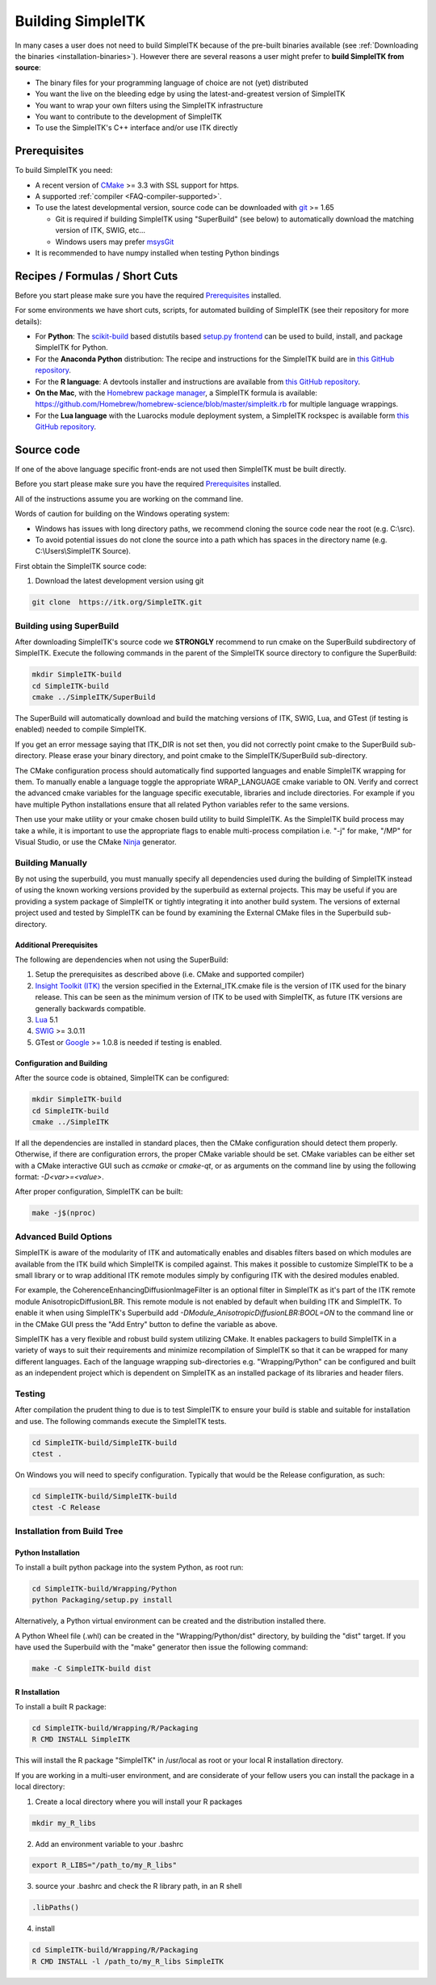 Building SimpleITK
******************


In many cases a user does not need to build SimpleITK because of the
pre-built binaries available (see :ref:`Downloading the binaries
<installation-binaries>`). However there are several reasons a user
might prefer to **build SimpleITK from source**:

-  The binary files for your programming language of choice are not
   (yet) distributed
-  You want the live on the bleeding edge by using the
   latest-and-greatest version of SimpleITK
-  You want to wrap your own filters using the SimpleITK infrastructure
-  You want to contribute to the development of SimpleITK
-  To use the SimpleITK's C++ interface and/or use ITK directly

..
  .. contents:: On this page
      :local:
      :backlinks: none

Prerequisites
=============

To build SimpleITK you need:

-  A recent version of `CMake <http://www.cmake.org/>`__ >= 3.3 with SSL
   support for https.
-  A supported :ref:`compiler <FAQ-compiler-supported>`.
-  To use the latest developmental version, source code can be
   downloaded with `git <http://git-scm.com/>`__ >= 1.65

   -  Git is required if building SimpleITK using "SuperBuild" (see
      below) to automatically download the matching version of ITK,
      SWIG, etc...
   -  Windows users may prefer `msysGit <http://msysgit.github.com/>`__

-  It is recommended to have numpy installed when testing Python
   bindings


Recipes / Formulas / Short Cuts
===============================

Before you start please make sure you have the required `Prerequisites`_ installed.

For some environments we have short cuts, scripts, for automated
building of SimpleITK (see their repository for more details):

-  For **Python**: The
   `scikit-build <https://github.com/scikit-build/scikit-build>`__ based
   distutils based `setup.py
   frontend <https://github.com/SimpleITK/SimpleITKPythonPackage>`__ can be
   used to build, install, and package SimpleITK for Python.

-  For the **Anaconda Python** distribution: The recipe and instructions
   for the SimpleITK build are in `this GitHub
   repository <https://github.com/SimpleITK/SimpleITKCondaRecipe>`__.

-  For the **R language**: A devtools installer and instructions are
   available from `this GitHub
   repository <https://github.com/SimpleITK/SimpleITKRInstaller>`__.

-  **On the Mac**, with the `Homebrew package
   manager <http://brew.sh/>`__, a SimpleITK formula is available:
   https://github.com/Homebrew/homebrew-science/blob/master/simpleitk.rb
   for multiple language wrappings.

-  For the **Lua language** with the Luarocks module deployment system,
   a SimpleITK rockspec is available form `this GitHub
   repository <https://github.com/SimpleITK/SimpleITKLuaRock>`__.


Source code
===========
If one of the above language specific front-ends are not used then
SimpleITK must be built directly.

Before you start please make sure you have the required `Prerequisites`_ installed.

All of the instructions assume you are working on the command line.

Words of caution for building on the Windows operating system:

* Windows has issues with long directory paths, we recommend cloning the
  source code near the root (e.g. C:\\src).
* To avoid potential issues do not clone the source into a path which has spaces
  in the directory name (e.g. C:\\Users\\SimpleITK Source).

First obtain the SimpleITK source code:

#. Download the latest development version using git

.. code-block :: bash

 git clone  https://itk.org/SimpleITK.git


Building using SuperBuild
-------------------------

After downloading SimpleITK's source code we **STRONGLY** recommend to
run cmake on the SuperBuild subdirectory of SimpleITK. Execute the
following commands in the parent of the SimpleITK source directory to
configure the SuperBuild:

.. code-block :: bash

 mkdir SimpleITK-build
 cd SimpleITK-build
 cmake ../SimpleITK/SuperBuild

The SuperBuild will automatically download and build the matching
versions of ITK, SWIG, Lua, and GTest (if testing is enabled) needed to
compile SimpleITK.

If you get an error message saying that ITK\_DIR is not set then, you
did not correctly point cmake to the SuperBuild sub-directory. Please
erase your binary directory, and point cmake to the SimpleITK/SuperBuild
sub-directory.

The CMake configuration process should automatically find supported
languages and enable SimpleITK wrapping for them. To manually enable a
language toggle the appropriate WRAP\_LANGUAGE cmake variable to ON.
Verify and correct the advanced cmake variables for the language
specific executable, libraries and include directories. For example if
you have multiple Python installations ensure that all related Python
variables refer to the same versions.

Then use your make utility or your cmake chosen build utility to build
SimpleITK. As the SimpleITK build process may take a while, it is
important to use the appropriate flags to enable multi-process
compilation i.e. "-j" for make, "/MP" for Visual Studio, or use the
CMake `Ninja <https://ninja-build.org>`__ generator.


Building Manually
-----------------


By not using the superbuild, you must manually specify all dependencies
used during the building of SimpleITK instead of using the known
working versions provided by the superbuild as external projects. This
may be useful if you are providing a system package of SimpleITK or tightly
integrating it into another build system. The versions of external
project used and tested by SimpleITK can be found by examining the
External CMake files in the Superbuild sub-directory.


Additional Prerequisites
^^^^^^^^^^^^^^^^^^^^^^^^

The following are dependencies when not using the SuperBuild:

#. Setup the prerequisites as described above (i.e. CMake and supported
   compiler)

#. `Insight Toolkit (ITK) <https://itk.org/>`__ the version specified in
   the External_ITK.cmake file is the version of ITK used for the binary
   release. This can be seen as the minimum version of ITK to be used
   with SimpleITK, as future ITK versions are generally backwards
   compatible.

#. `Lua <https://www.lua.org/>`__ 5.1

#. `SWIG <http://www.swig.org/>`__ >= 3.0.11

#. GTest or `Google <https://github.com/google/googletest>`__ >= 1.0.8
   is needed if testing is enabled.


Configuration and Building
^^^^^^^^^^^^^^^^^^^^^^^^^^

After the source code is obtained, SimpleITK can be configured:

.. code-block :: bash

 mkdir SimpleITK-build
 cd SimpleITK-build
 cmake ../SimpleITK

If all the dependencies are installed in standard places, then the CMake
configuration should detect them properly. Otherwise, if there are
configuration errors, the proper CMake variable should be set. CMake
variables can be either set with a CMake interactive GUI such as
`ccmake` or `cmake-qt`, or as arguments on the command line by using
the following format: `-D<var>=<value>`.

After proper configuration, SimpleITK can be built:

.. code-block :: bash

 make -j$(nproc)


Advanced Build Options
----------------------

SimpleITK is aware of the modularity of ITK and automatically enables
and disables filters based on which modules are available from the ITK
build which SimpleITK is compiled against. This makes it possible to
customize SimpleITK to be a small library or to wrap additional ITK
remote modules simply by configuring ITK with the desired modules
enabled.

For example, the CoherenceEnhancingDiffusionImageFilter is an optional
filter in SimpleITK as it's part of the ITK remote module
AnisotropicDiffusionLBR. This remote module is not enabled by default
when building ITK and SimpleITK. To enable it when using SimpleITK's
Superbuild add `-DModule_AnisotropicDiffusionLBR:BOOL=ON` to the
command line or in the CMake GUI press the "Add Entry" button to
define the variable as above.

SimpleITK has a very flexible and robust build system utilizing
CMake. It enables packagers to build SimpleITK in a variety of ways to
suit their requirements and minimize recompilation of SimpleITK so
that it can be wrapped for many different languages. Each of the
language wrapping sub-directories e.g. "Wrapping/Python" can be
configured and built as an independent project which is dependent on
SimpleITK as an installed package of its libraries and header filers.


Testing
-------

After compilation the prudent thing to due is to test SimpleITK to
ensure your build is stable and suitable for installation and use. The
following commands execute the SimpleITK tests.

.. code-block :: bash

 cd SimpleITK-build/SimpleITK-build
 ctest .

On Windows you will need to specify configuration. Typically that would
be the Release configuration, as such:

.. code-block :: bash

 cd SimpleITK-build/SimpleITK-build
 ctest -C Release


Installation from Build Tree
----------------------------


Python Installation
^^^^^^^^^^^^^^^^^^^

To install a built python package into the system Python, as root run:

.. code-block :: bash

 cd SimpleITK-build/Wrapping/Python
 python Packaging/setup.py install

Alternatively, a Python virtual environment can be created and the
distribution installed there.

A Python Wheel file (.whl) can be created in the "Wrapping/Python/dist"
directory, by building the "dist" target. If you have used the
Superbuild with the "make" generator then issue the following command:

.. code-block :: bash

 make -C SimpleITK-build dist


R Installation
^^^^^^^^^^^^^^

To install a built R package:

.. code-block :: bash

 cd SimpleITK-build/Wrapping/R/Packaging
 R CMD INSTALL SimpleITK

This will install the R package "SimpleITK" in /usr/local as root or
your local R installation directory.

If you are working in a multi-user environment, and are considerate of
your fellow users you can install the package in a local directory:

#. Create a local directory where you will install your R packages

.. code-block :: bash

 mkdir my_R_libs

2. Add an environment variable to your .bashrc

.. code-block :: bash

 export R_LIBS="/path_to/my_R_libs"

3. source your .bashrc and check the R library path, in an R shell

.. code-block :: R

   .libPaths()

4. install

.. code-block :: bash

 cd SimpleITK-build/Wrapping/R/Packaging
 R CMD INSTALL -l /path_to/my_R_libs SimpleITK
